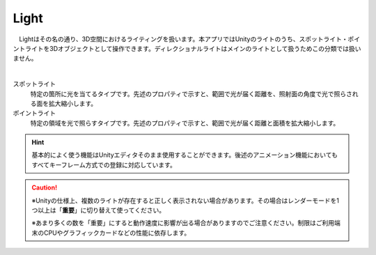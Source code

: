 .. index:: Light
.. index:: スポットライト
.. index:: ポイントライト

####################################
Light
####################################


　Lightはその名の通り、3D空間におけるライティングを扱います。本アプリではUnityのライトのうち、スポットライト・ポイントライトを3Dオブジェクトとして操作できます。ディレクショナルライトはメインのライトとして扱うためこの分類では扱いません。



.. image:: ../img/operation_light_1.png
    :align: center

|

スポットライト
    特定の箇所に光を当てるタイプです。先述のプロパティで示すと、範囲で光が届く距離を、照射面の角度で光で照らされる面を拡大縮小します。

ポイントライト
    特定の領域を光で照らすタイプです。先述のプロパティで示すと、範囲で光が届く距離と面積を拡大縮小します。

.. hint::
    　基本的によく使う機能はUnityエディタそのまま使用することができます。後述のアニメーション機能においてもすべてキーフレーム方式での登録に対応しています。


.. caution::
    ※Unityの仕様上、複数のライトが存在すると正しく表示されない場合があります。その場合はレンダーモードを1つ以上は「**重要**」に切り替えて使ってください。

    ※あまり多くの数を「重要」にすると動作速度に影響が出る場合がありますのでご注意ください。制限はご利用端末のCPUやグラフィックカードなどの性能に依存します。
